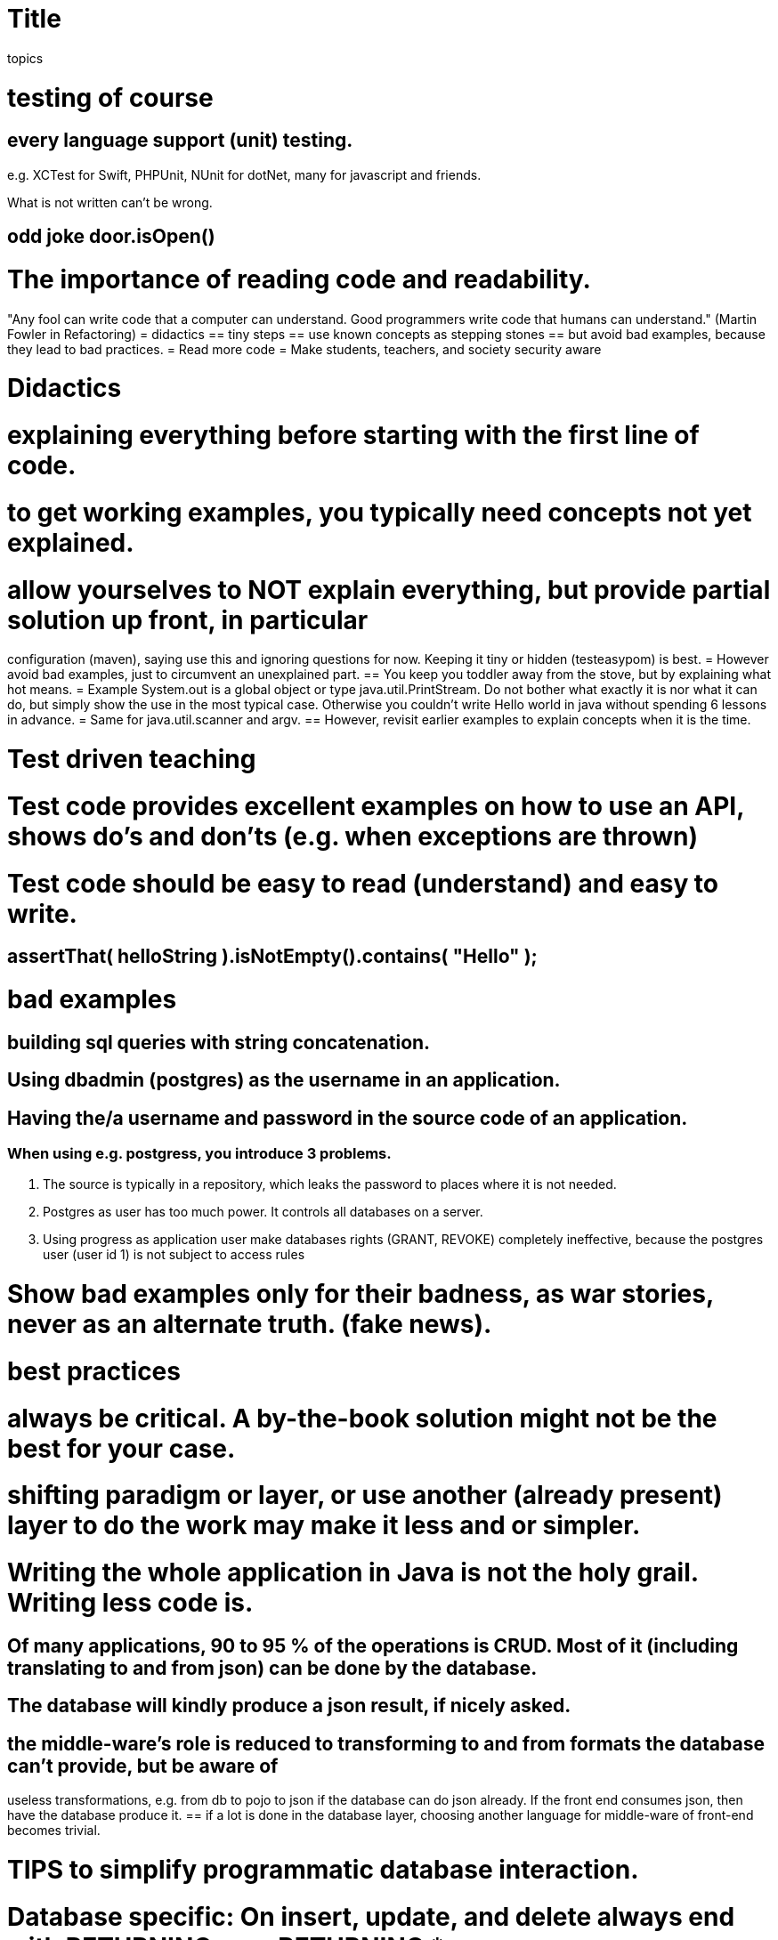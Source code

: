 = Title

topics

= testing of course
== every language support (unit) testing.
e.g. XCTest  for Swift, PHPUnit, NUnit for dotNet, many for javascript and friends.

What is not written can't be wrong.

== odd joke door.isOpen()
= The importance of reading code and readability.
"Any fool can write code that a computer can understand. Good programmers write code that humans can understand." (Martin Fowler in Refactoring)
= didactics
== tiny steps
== use known concepts as stepping stones
== but avoid bad examples, because they lead to bad practices.
= Read more code
= Make students, teachers, and society security aware

= Didactics
= explaining everything before starting with the first line of code.
= to get working examples, you typically need concepts not yet explained.
= allow yourselves to NOT explain everything, but provide partial solution up front, in particular
configuration (maven), saying use this and ignoring questions for now. Keeping it tiny or hidden (testeasypom) is best.
= However avoid bad examples, just to circumvent an unexplained part.
== You keep you toddler away from the stove, but by explaining what hot means.
= Example System.out is a global object or type java.util.PrintStream. Do not bother what exactly it is nor what it can do, but
simply show the use in the most typical case. Otherwise you couldn't write Hello world in java without spending 6 lessons in advance.
= Same for java.util.scanner and argv.
== However, revisit earlier examples to explain concepts when it is the time.

= Test driven teaching
= Test code provides excellent examples on how to use an API, shows do's and don'ts (e.g. when exceptions are thrown)
= Test code should be easy to read (understand) and easy to write.
== assertThat( helloString ).isNotEmpty().contains( "Hello" );


= bad examples
== building sql queries with string concatenation.
== Using dbadmin (postgres) as the username in an application.
== Having the/a username and password in the source code of an application.
=== When using e.g. postgress, you introduce 3 problems.
1. The source is typically in a repository, which leaks the password to places where it is not needed.
2. Postgres as user has too much power. It controls all databases on a server.
3. Using progress as application user make databases rights (GRANT, REVOKE) completely ineffective, because
the postgres user (user id 1) is not subject to access rules

= Show bad examples only for their badness, as war stories, never as an alternate truth. (fake news).


= best practices
= always be critical. A by-the-book solution might not be the best for your case.
= shifting paradigm or layer, or use another (already present) layer to do the work may make it less and or simpler.
= Writing the whole application in Java is not the holy grail. Writing less code is.
== Of many applications, 90 to 95 % of the operations is CRUD. Most of it (including translating to and from json) can be done by the database.
== The database will kindly produce a json result, if nicely asked.
== the middle-ware's role is reduced to transforming to and from formats the database can't provide, but be aware of
useless transformations, e.g. from db to pojo to json if the database can do json already. If the front end consumes json, then have the database produce it.
== if a lot is done in the database layer, choosing another language for middle-ware of front-end becomes trivial.

= TIPS to simplify programmatic database interaction.
= Database specific: On insert, update, and delete always end with RETURNING, e.g. RETURNING *
== Yes, ignore the plethora of ways to deal with different statement styles. One suffices (jdbc: stmt.executeQuery()).
== Then processing all statements (select, insert, update, and delete) have the same form and return the same kind of result.
== Always expect a list type result ([] in json), so not found is an empty list, and does not need special treatment.
== Exceptions indicate either rights problems or statement syntax problems, which could and should have been tested in advance.
== Extract (complex) SQL statements from the method bodies and put them somewhere where they are testable, like in final package private fields.
=== You can test sql statements for java (assertJ-DB).
//== Use setObject(int, Object) to set values, there is no need to be more type specific, so you can do it in a loop for all parameters.
// This is a big help to avoid copy and waste boilerplate.

= TIPS for PHP database programming.
== Always use a function (method) that takes the request parameters and produces the result values to be used in rendering the page.
== The function returns an array of response values.
== This makes the processing testable (by calling said function in the test).
== use the setObject (stmt->execute([....])) equivalent to process the parameters to a prepared statement.
  This is much shorter to write (for loop) and avoids copy and waste ceremonies.

= NEVER EVER share passwords.
= Put your local passwords in a local, uncommitted file, so keeping it to your self.
== file should be small and simple to understand and maintain, e.g. a properties file.
= with docker, include docker-compose to start your container. This eases correct container configuration (.env == uncommitted file )
= a docker-compose file typically simpler that the Docker files describing the images.
== Get students in the habit of working this way, so they avoid that issue naturaly in real practice.
== add a user that owns the database, with full (grant) rights to that databases
== add an application-user whose rights on database objects are trimmed down to the essential.
= use modern sql constructs, avoid complexity (complex queries) when not needed.
== common table expressions (CTE) are a sql standard and allow declarative programming.

= 'Teachers' should be well versed in the application language and framework. A pet project
or better still a real production-use application (which will always be in beta) is best to keeping your skills up.
= The best pet project in this regard are the ones used within the team, with a team effort to maintain it.
= Maybe plan the effort for the pet project.
= Make it multi-paradigm (sql, java, javascript, dotnet, ...), but with a good distribution of functionality.
= Let it grow over time, maintain it with modern techniques. (back-end front-end, middle-ware if needed).
= If used for real production, make sure you have a proper backup regime.
= It will make you a better consultant, which is what a teacher really is or should be.

= TIPS to keep up as teacher:
== Read you literature, follow development of various languages and frameworks (java, dot net, javascript).
== Regularly update your (best) practice list.
== Have mature students (sem 7) investigate new language of framework features, including creating code examples
  and exercises. Some of it will be usable in the earlier semesters
//  (examples from history: JavaFX, maven, docker, BPMN, mongodb, jenkins, OAUTH, restassured, resteasy,
//  spring-boot, MQTT, jhipster, graalvm, quarkus, graphQL, kafka, keycloack)
== Use the internship leverage: your 2 hours of input produces 10 hours worth of your own work, and keeps the student busy for 2 to 3 times as much.
== ESD is there for you too, teacher, use it.
== A pet project could be started with a Sofa, but make sure you are in the loop.
== Make sure there is budget for these pet project, maybe call them research or production projects.

= TIPS for managers
== Remember the main task of teaching: making and keeping motivation up. One can't fake one's own motivation.
== Facilitate the teachers to do their pet projects and stimulate that. Practice maketh professional.
== Remember that studying is work, also if you are a teacher.
== Do not pay for hours in plan but for tasks accomplished. Find a proper value/pay key for tasks, and a proper definition of done.
== The quality times quantity model. The area is more or less constant per person, but may differ between them. The area is the product with value.
== Do not count/pay presence hours but product accomplished and customer (student) satisfaction (more or less quality).

Final remark to all educators and pedagogues

It is always more satisfying to win a hard battle than a trivial one.
Trivial battles do not motivate.
